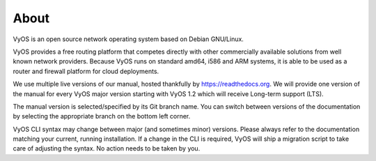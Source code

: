 .. _about:

#####
About
#####

VyOS is an open source network operating system based on Debian GNU/Linux.

VyOS provides a free routing platform that competes directly with other
commercially available solutions from well known network providers. Because
VyOS runs on standard amd64, i586 and ARM systems, it is able to be used
as a router and firewall platform for cloud deployments.

We use multiple live versions of our manual, hosted thankfully by
https://readthedocs.org. We will provide one version of the manual for every
VyOS major version starting with VyOS 1.2 which will receive Long-term support
(LTS).

The manual version is selected/specified by its Git branch name. You can
switch between versions of the documentation by selecting the appropriate
branch on the bottom left corner.

VyOS CLI syntax may change between major (and sometimes minor) versions. Please
always refer to the documentation matching your current, running installation.
If a change in the CLI is required, VyOS will ship a migration script to take
care of adjusting the syntax. No action needs to be taken by you.
